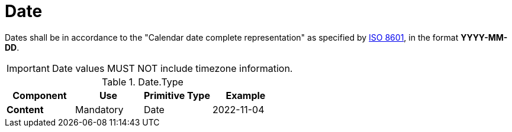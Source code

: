 = Date

Dates shall be in accordance to the "Calendar date complete representation" 
 as specified by https://www.iso.org/standard/40874.html[ISO 8601],
 in the format *YYYY-MM-DD*.

====
IMPORTANT: Date values MUST NOT include timezone information.
====


.Date.Type
[cols="1s,1,1,1", options="header"]
|===
|Component
|Use
|Primitive Type
|Example

|Content
|Mandatory
|Date
|2022-11-04
|===
